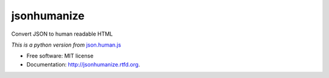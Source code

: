 ===============================
jsonhumanize
===============================

.. image:: https://badge.fury.io/py/jsonhumanize.png
    :target: http://badge.fury.io/py/jsonhumanize
    
.. image:: https://travis-ci.org/magarcia/jsonhumanize.png?branch=master
        :target: https://travis-ci.org/magarcia/jsonhumanize

.. image:: https://pypip.in/d/jsonhumanize/badge.png
        :target: https://crate.io/packages/jsonhumanize?version=latest


Convert JSON to human readable HTML

*This is a python version from* `json.human.js
<http://marianoguerra.github.io/json.human.js/>`_

* Free software: MIT license
* Documentation: http://jsonhumanize.rtfd.org.